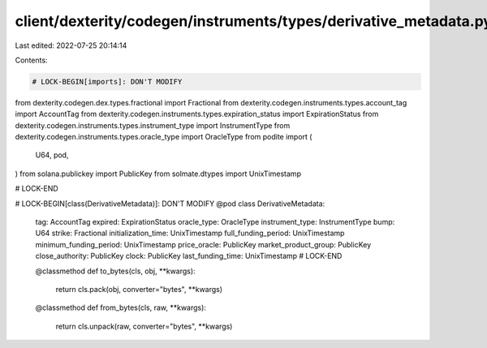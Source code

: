 client/dexterity/codegen/instruments/types/derivative_metadata.py
=================================================================

Last edited: 2022-07-25 20:14:14

Contents:

.. code-block:: py

    # LOCK-BEGIN[imports]: DON'T MODIFY
from dexterity.codegen.dex.types.fractional import Fractional
from dexterity.codegen.instruments.types.account_tag import AccountTag
from dexterity.codegen.instruments.types.expiration_status import ExpirationStatus
from dexterity.codegen.instruments.types.instrument_type import InstrumentType
from dexterity.codegen.instruments.types.oracle_type import OracleType
from podite import (
    U64,
    pod,
)
from solana.publickey import PublicKey
from solmate.dtypes import UnixTimestamp

# LOCK-END


# LOCK-BEGIN[class(DerivativeMetadata)]: DON'T MODIFY
@pod
class DerivativeMetadata:
    tag: AccountTag
    expired: ExpirationStatus
    oracle_type: OracleType
    instrument_type: InstrumentType
    bump: U64
    strike: Fractional
    initialization_time: UnixTimestamp
    full_funding_period: UnixTimestamp
    minimum_funding_period: UnixTimestamp
    price_oracle: PublicKey
    market_product_group: PublicKey
    close_authority: PublicKey
    clock: PublicKey
    last_funding_time: UnixTimestamp
    # LOCK-END

    @classmethod
    def to_bytes(cls, obj, **kwargs):
        return cls.pack(obj, converter="bytes", **kwargs)

    @classmethod
    def from_bytes(cls, raw, **kwargs):
        return cls.unpack(raw, converter="bytes", **kwargs)


